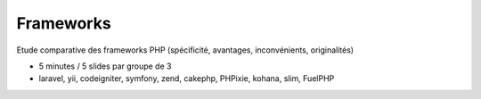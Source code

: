 ============
Frameworks
============

Etude comparative des frameworks PHP (spécificité, avantages, inconvénients, originalités)

* 5 minutes / 5 slides par groupe de 3
* laravel, yii, codeigniter, symfony, zend, cakephp, PHPixie, kohana, slim, FuelPHP
